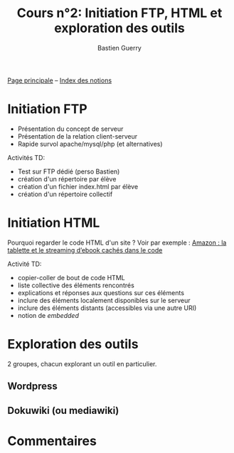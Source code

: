 #+TITLE: Cours n°2: Initiation FTP, HTML et exploration des outils
#+AUTHOR: Bastien Guerry
#+LANGUAGE: fr
#+OPTIONS:  skip:nil toc:t
#+STARTUP:  even hidestars unfold

[[file:index.org][Page principale]] -- [[file:theindex.org][Index des notions]]

* Initiation FTP

- Présentation du concept de serveur
- Présentation de la relation client-serveur
- Rapide survol apache/mysql/php (et alternatives)

Activités TD: 

- Test sur FTP dédié (perso Bastien)
- création d'un répertoire par élève
- création d'un fichier index.html par élève
- création d'un répertoire collectif

** COMMENT Informations de connexion

:    Hostname: ps18759.dreamhostps.com
:    Username: denisdiderot
:    Password: xxxxx (changeable through the web panel)

* Initiation HTML

Pourquoi regarder le code HTML d'un site ?  Voir par exemple : [[http://www.ebouquin.fr/2011/09/26/amazon-la-tablette-et-le-streaming-debook-caches-dans-le-code/][Amazon : la
tablette et le streaming d’ebook cachés dans le code]]

Activité TD:

- copier-coller de bout de code HTML
- liste collective des éléments rencontrés
- explications et réponses aux questions sur ces éléments
- inclure des éléments localement disponibles sur le serveur
- inclure des éléments distants (accessibles via une autre URI)
- notion de /embedded/

* Exploration des outils

2 groupes, chacun explorant un outil en particulier.

** Wordpress

** Dokuwiki (ou mediawiki)

* COMMENT Esquisse du cours

- 1h30: Structure du web
  - client / serveur
  - site statique / site dynamique
  - Les « adresses » : IP, URL et URIs
  - Les noms : nom de machine, nom de domaine, DNS
  - Les protocoles (http, ftp, ...)

- 1h30: Typologie empirique des sites web parcourus dans la classe
  - site statique ou dynamique ?
  - quels droits sur les contenus ?
  - site collaboratif ? participatif ?
  - quel langage dynamique utilisé ?
  - utilisation d'une base de donnée ?
  - quelle structure de l'ensemble du site ?

* Commentaires
